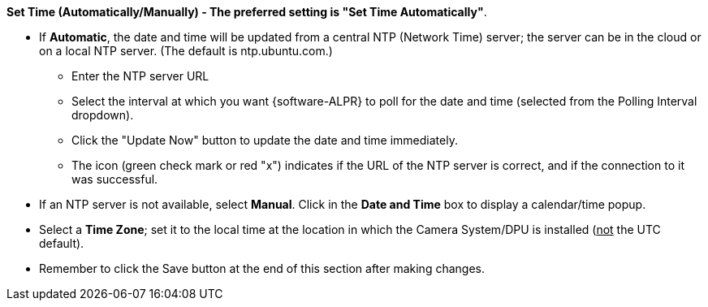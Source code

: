 *Set Time (Automatically/Manually) -
The preferred setting is "Set Time Automatically"*.

* If *Automatic*, the date and time
will be updated from a central NTP (Network Time) server;
the server can be in the cloud or on a local NTP server.
(The default is ntp.ubuntu.com.)

** Enter the NTP server URL

** Select the interval at
which you want {software-ALPR} to poll for the
date and time (selected from the Polling Interval dropdown).

** Click the "Update Now" button to update
the date and time immediately.

** The icon (green check mark or red "x")
indicates if the URL of the NTP server is correct,
and if the connection to it was successful.

* If an NTP server is not available, select  *Manual*.
Click in the *Date and Time* box to display
a calendar/time popup.

* Select a *Time Zone*;
set it to the local time at the location in which the
Camera System/DPU is installed
(+++<u>+++not+++</u>+++ the UTC default).

* Remember to click the Save button at the
end of this section after making changes.
